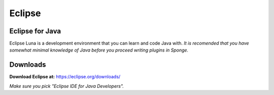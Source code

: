 =======
Eclipse
=======

Eclipse for Java
~~~~~~~~~~~~~~~~~~~~~~
Eclipse Luna is a development environment that you can learn and code Java with. 
*It is recomended that you have somewhat minimal knowledge of Java before you proceed writing plugins in Sponge.*

Downloads
~~~~~~~~~~~~~~~~~~~~~~
**Download Eclipse at:**
https://eclipse.org/downloads/

*Make sure you pick "Eclipse IDE for Java Developers".*
